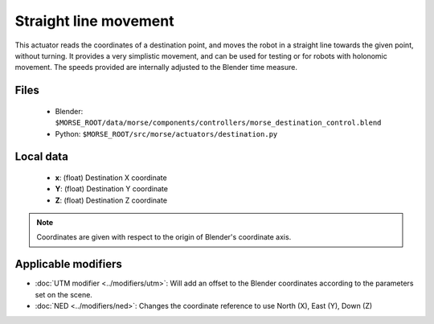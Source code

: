 Straight line movement
======================

This actuator reads the coordinates of a destination point, and moves the robot
in a straight line towards the given point, without turning.  It provides a
very simplistic movement, and can be used for testing or for robots with
holonomic movement.  The speeds provided are internally adjusted to the Blender
time measure.

Files
-----

  - Blender: ``$MORSE_ROOT/data/morse/components/controllers/morse_destination_control.blend``
  - Python: ``$MORSE_ROOT/src/morse/actuators/destination.py``

Local data 
----------

  - **x**: (float) Destination X coordinate
  - **Y**: (float) Destination Y coordinate
  - **Z**: (float) Destination Z coordinate

.. note:: Coordinates are given with respect to the origin of Blender's coordinate axis.

Applicable modifiers
--------------------

- :doc:`UTM modifier <../modifiers/utm>`: Will add an offset to the Blender coordinates according to the parameters set on the scene.
- :doc:`NED <../modifiers/ned>`: Changes the coordinate reference to use North (X), East (Y), Down (Z)
